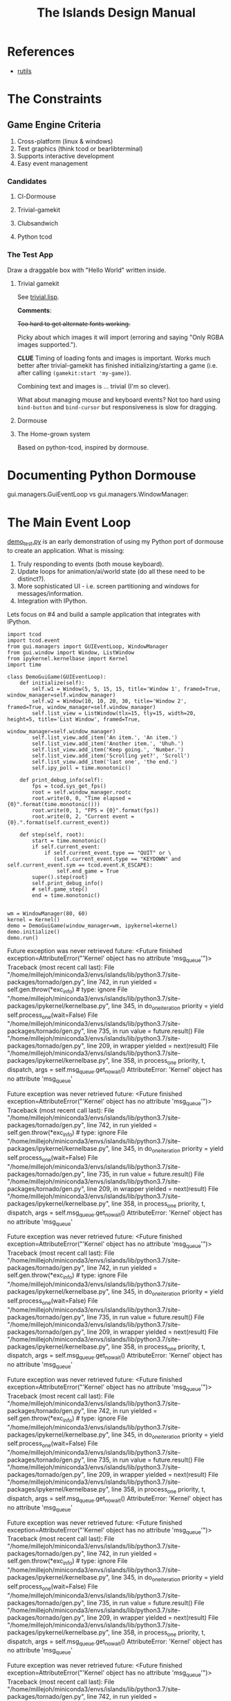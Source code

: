 #+TITLE: The Islands Design Manual
#+STARTUP: indent

* References
- [[https://github.com/vseloved/rutils/blob/master/docs/tutorial.md][rutils]]


* The Constraints
** Game Engine Criteria

1. Cross-platform (linux & windows)
2. Text graphics (think tcod or bearlibterminal)
3. Supports interactive development
4. Easy event management

*** Candidates

**** Cl-Dormouse
**** Trivial-gamekit
**** Clubsandwich
**** Python tcod

*** The Test App

Draw a draggable box with "Hello World" written inside.

**** Trivial gamekit

See [[file:lisp/trivial.lisp::(in-package%20:cl-user)][trivial.lisp]].

*Comments*:

+Too hard to get alternate fonts working.+

Picky about which images it will import (erroring and saying "Only RGBA images
supported.").

*CLUE* Timing of loading fonts and images is important. Works much better after
trivial-gamekit has finished initializing/starting a game (i.e. after calling
~(gamekit:start 'my-game)~).

Combining text and images is ... trivial (I'm so clever).

What about managing mouse and keyboard events? Not too hard using ~bind-button~
and ~bind-cursor~ but responsiveness is slow for dragging.

**** Dormouse
**** The Home-grown system

Based on python-tcod, inspired by dormouse.




* Documenting Python Dormouse

gui.managers.GuiEventLoop vs gui.managers.WindowManager:



* The Main Event Loop
[[file:demo_test.py::__author__%20=%20'millejoh'][demo_test.py]] is an early demonstration of using my Python port of dormouse to
create an application. What is missing:

 1. Truly responding to events (both mouse keyboard).
 2. Update loops for animation/ai/world state (do all these need to be distinct?).
 3. More sophisticated UI - i.e. screen partitioning and windows for messages/information.
 4. Integration with IPython.

Lets focus on #4 and build a sample application that integrates with IPython.

#+NAME: 17150a98-5a72-4bbb-a10f-e74261c71c0e
#+BEGIN_SRC ein-python :session http://localhost:8888/Islands_tcod.ipynb :results drawer
  import tcod
  import tcod.event
  from gui.managers import GUIEventLoop, WindowManager
  from gui.window import Window, ListWindow
  from ipykernel.kernelbase import Kernel
  import time

  class DemoGuiGame(GUIEventLoop):
      def initialize(self):
          self.w1 = Window(5, 5, 15, 15, title='Window 1', framed=True, window_manager=self.window_manager)
          self.w2 = Window(10, 10, 20, 30, title='Window 2', framed=True, window_manager=self.window_manager)
          self.list_view = ListWindow(tlx=15, tly=15, width=20, height=5, title='List Window', framed=True,
                                      window_manager=self.window_manager)
          self.list_view.add_item('An item.', 'An item.')
          self.list_view.add_item('Another item.', 'Uhuh.')
          self.list_view.add_item('Keep going.', 'Number.')
          self.list_view.add_item('Scrolling yet?', 'Scroll')
          self.list_view.add_item('last one', 'the end.')
          self.ipy_poll = time.monotonic()

      def print_debug_info(self):
          fps = tcod.sys_get_fps()
          root = self.window_manager.rootc
          root.write(0, 0, "Time elapsed = {0}".format(time.monotonic()))
          root.write(0, 1, "FPS = {0}".format(fps))
          root.write(0, 2, "Current event = {0}.".format(self.current_event))

      def step(self, root):
          start = time.monotonic()
          if self.current_event:
              if self.current_event.type == "QUIT" or \
                 (self.current_event.type == "KEYDOWN" and self.current_event.sym == tcod.event.K_ESCAPE):
                  self.end_game = True
          super().step(root)
          self.print_debug_info()
          # self.game_step()
          end = time.monotonic()


  wm = WindowManager(80, 60)
  kernel = Kernel()
  demo = DemoGuiGame(window_manager=wm, ipykernel=kernel)
  demo.initialize()
  demo.run()
#+END_SRC

#+RESULTS: 17150a98-5a72-4bbb-a10f-e74261c71c0e
:results:
Future exception was never retrieved
future: <Future finished exception=AttributeError("'Kernel' object has no attribute 'msg_queue'")>
Traceback (most recent call last):
  File "/home/millejoh/miniconda3/envs/islands/lib/python3.7/site-packages/tornado/gen.py", line 742, in run
    yielded = self.gen.throw(*exc_info)  # type: ignore
  File "/home/millejoh/miniconda3/envs/islands/lib/python3.7/site-packages/ipykernel/kernelbase.py", line 345, in do_one_iteration
    priority = yield self.process_one(wait=False)
  File "/home/millejoh/miniconda3/envs/islands/lib/python3.7/site-packages/tornado/gen.py", line 735, in run
    value = future.result()
  File "/home/millejoh/miniconda3/envs/islands/lib/python3.7/site-packages/tornado/gen.py", line 209, in wrapper
    yielded = next(result)
  File "/home/millejoh/miniconda3/envs/islands/lib/python3.7/site-packages/ipykernel/kernelbase.py", line 358, in process_one
    priority, t, dispatch, args = self.msg_queue.get_nowait()
AttributeError: 'Kernel' object has no attribute 'msg_queue'

Future exception was never retrieved
future: <Future finished exception=AttributeError("'Kernel' object has no attribute 'msg_queue'")>
Traceback (most recent call last):
  File "/home/millejoh/miniconda3/envs/islands/lib/python3.7/site-packages/tornado/gen.py", line 742, in run
    yielded = self.gen.throw(*exc_info)  # type: ignore
  File "/home/millejoh/miniconda3/envs/islands/lib/python3.7/site-packages/ipykernel/kernelbase.py", line 345, in do_one_iteration
    priority = yield self.process_one(wait=False)
  File "/home/millejoh/miniconda3/envs/islands/lib/python3.7/site-packages/tornado/gen.py", line 735, in run
    value = future.result()
  File "/home/millejoh/miniconda3/envs/islands/lib/python3.7/site-packages/tornado/gen.py", line 209, in wrapper
    yielded = next(result)
  File "/home/millejoh/miniconda3/envs/islands/lib/python3.7/site-packages/ipykernel/kernelbase.py", line 358, in process_one
    priority, t, dispatch, args = self.msg_queue.get_nowait()
AttributeError: 'Kernel' object has no attribute 'msg_queue'

Future exception was never retrieved
future: <Future finished exception=AttributeError("'Kernel' object has no attribute 'msg_queue'")>
Traceback (most recent call last):
  File "/home/millejoh/miniconda3/envs/islands/lib/python3.7/site-packages/tornado/gen.py", line 742, in run
    yielded = self.gen.throw(*exc_info)  # type: ignore
  File "/home/millejoh/miniconda3/envs/islands/lib/python3.7/site-packages/ipykernel/kernelbase.py", line 345, in do_one_iteration
    priority = yield self.process_one(wait=False)
  File "/home/millejoh/miniconda3/envs/islands/lib/python3.7/site-packages/tornado/gen.py", line 735, in run
    value = future.result()
  File "/home/millejoh/miniconda3/envs/islands/lib/python3.7/site-packages/tornado/gen.py", line 209, in wrapper
    yielded = next(result)
  File "/home/millejoh/miniconda3/envs/islands/lib/python3.7/site-packages/ipykernel/kernelbase.py", line 358, in process_one
    priority, t, dispatch, args = self.msg_queue.get_nowait()
AttributeError: 'Kernel' object has no attribute 'msg_queue'

Future exception was never retrieved
future: <Future finished exception=AttributeError("'Kernel' object has no attribute 'msg_queue'")>
Traceback (most recent call last):
  File "/home/millejoh/miniconda3/envs/islands/lib/python3.7/site-packages/tornado/gen.py", line 742, in run
    yielded = self.gen.throw(*exc_info)  # type: ignore
  File "/home/millejoh/miniconda3/envs/islands/lib/python3.7/site-packages/ipykernel/kernelbase.py", line 345, in do_one_iteration
    priority = yield self.process_one(wait=False)
  File "/home/millejoh/miniconda3/envs/islands/lib/python3.7/site-packages/tornado/gen.py", line 735, in run
    value = future.result()
  File "/home/millejoh/miniconda3/envs/islands/lib/python3.7/site-packages/tornado/gen.py", line 209, in wrapper
    yielded = next(result)
  File "/home/millejoh/miniconda3/envs/islands/lib/python3.7/site-packages/ipykernel/kernelbase.py", line 358, in process_one
    priority, t, dispatch, args = self.msg_queue.get_nowait()
AttributeError: 'Kernel' object has no attribute 'msg_queue'

Future exception was never retrieved
future: <Future finished exception=AttributeError("'Kernel' object has no attribute 'msg_queue'")>
Traceback (most recent call last):
  File "/home/millejoh/miniconda3/envs/islands/lib/python3.7/site-packages/tornado/gen.py", line 742, in run
    yielded = self.gen.throw(*exc_info)  # type: ignore
  File "/home/millejoh/miniconda3/envs/islands/lib/python3.7/site-packages/ipykernel/kernelbase.py", line 345, in do_one_iteration
    priority = yield self.process_one(wait=False)
  File "/home/millejoh/miniconda3/envs/islands/lib/python3.7/site-packages/tornado/gen.py", line 735, in run
    value = future.result()
  File "/home/millejoh/miniconda3/envs/islands/lib/python3.7/site-packages/tornado/gen.py", line 209, in wrapper
    yielded = next(result)
  File "/home/millejoh/miniconda3/envs/islands/lib/python3.7/site-packages/ipykernel/kernelbase.py", line 358, in process_one
    priority, t, dispatch, args = self.msg_queue.get_nowait()
AttributeError: 'Kernel' object has no attribute 'msg_queue'

Future exception was never retrieved
future: <Future finished exception=AttributeError("'Kernel' object has no attribute 'msg_queue'")>
Traceback (most recent call last):
  File "/home/millejoh/miniconda3/envs/islands/lib/python3.7/site-packages/tornado/gen.py", line 742, in run
    yielded = self.gen.throw(*exc_info)  # type: ignore
  File "/home/millejoh/miniconda3/envs/islands/lib/python3.7/site-packages/ipykernel/kernelbase.py", line 345, in do_one_iteration
    priority = yield self.process_one(wait=False)
  File "/home/millejoh/miniconda3/envs/islands/lib/python3.7/site-packages/tornado/gen.py", line 735, in run
    value = future.result()
  File "/home/millejoh/miniconda3/envs/islands/lib/python3.7/site-packages/tornado/gen.py", line 209, in wrapper
    yielded = next(result)
  File "/home/millejoh/miniconda3/envs/islands/lib/python3.7/site-packages/ipykernel/kernelbase.py", line 358, in process_one
    priority, t, dispatch, args = self.msg_queue.get_nowait()
AttributeError: 'Kernel' object has no attribute 'msg_queue'

Future exception was never retrieved
future: <Future finished exception=AttributeError("'Kernel' object has no attribute 'msg_queue'")>
Traceback (most recent call last):
  File "/home/millejoh/miniconda3/envs/islands/lib/python3.7/site-packages/tornado/gen.py", line 742, in run
    yielded = self.gen.throw(*exc_info)  # type: ignore
  File "/home/millejoh/miniconda3/envs/islands/lib/python3.7/site-packages/ipykernel/kernelbase.py", line 345, in do_one_iteration
    priority = yield self.process_one(wait=False)
  File "/home/millejoh/miniconda3/envs/islands/lib/python3.7/site-packages/tornado/gen.py", line 735, in run
    value = future.result()
  File "/home/millejoh/miniconda3/envs/islands/lib/python3.7/site-packages/tornado/gen.py", line 209, in wrapper
    yielded = next(result)
  File "/home/millejoh/miniconda3/envs/islands/lib/python3.7/site-packages/ipykernel/kernelbase.py", line 358, in process_one
    priority, t, dispatch, args = self.msg_queue.get_nowait()
AttributeError: 'Kernel' object has no attribute 'msg_queue'

Future exception was never retrieved
future: <Future finished exception=AttributeError("'Kernel' object has no attribute 'msg_queue'")>
Traceback (most recent call last):
  File "/home/millejoh/miniconda3/envs/islands/lib/python3.7/site-packages/tornado/gen.py", line 742, in run
    yielded = self.gen.throw(*exc_info)  # type: ignore
  File "/home/millejoh/miniconda3/envs/islands/lib/python3.7/site-packages/ipykernel/kernelbase.py", line 345, in do_one_iteration
    priority = yield self.process_one(wait=False)
  File "/home/millejoh/miniconda3/envs/islands/lib/python3.7/site-packages/tornado/gen.py", line 735, in run
    value = future.result()
  File "/home/millejoh/miniconda3/envs/islands/lib/python3.7/site-packages/tornado/gen.py", line 209, in wrapper
    yielded = next(result)
  File "/home/millejoh/miniconda3/envs/islands/lib/python3.7/site-packages/ipykernel/kernelbase.py", line 358, in process_one
    priority, t, dispatch, args = self.msg_queue.get_nowait()
AttributeError: 'Kernel' object has no attribute 'msg_queue'

Future exception was never retrieved
future: <Future finished exception=AttributeError("'Kernel' object has no attribute 'msg_queue'")>
Traceback (most recent call last):
  File "/home/millejoh/miniconda3/envs/islands/lib/python3.7/site-packages/tornado/gen.py", line 742, in run
    yielded = self.gen.throw(*exc_info)  # type: ignore
  File "/home/millejoh/miniconda3/envs/islands/lib/python3.7/site-packages/ipykernel/kernelbase.py", line 345, in do_one_iteration
    priority = yield self.process_one(wait=False)
  File "/home/millejoh/miniconda3/envs/islands/lib/python3.7/site-packages/tornado/gen.py", line 735, in run
    value = future.result()
  File "/home/millejoh/miniconda3/envs/islands/lib/python3.7/site-packages/tornado/gen.py", line 209, in wrapper
    yielded = next(result)
  File "/home/millejoh/miniconda3/envs/islands/lib/python3.7/site-packages/ipykernel/kernelbase.py", line 358, in process_one
    priority, t, dispatch, args = self.msg_queue.get_nowait()
AttributeError: 'Kernel' object has no attribute 'msg_queue'

Future exception was never retrieved
future: <Future finished exception=AttributeError("'Kernel' object has no attribute 'msg_queue'")>
Traceback (most recent call last):
  File "/home/millejoh/miniconda3/envs/islands/lib/python3.7/site-packages/tornado/gen.py", line 742, in run
    yielded = self.gen.throw(*exc_info)  # type: ignore
  File "/home/millejoh/miniconda3/envs/islands/lib/python3.7/site-packages/ipykernel/kernelbase.py", line 345, in do_one_iteration
    priority = yield self.process_one(wait=False)
  File "/home/millejoh/miniconda3/envs/islands/lib/python3.7/site-packages/tornado/gen.py", line 735, in run
    value = future.result()
  File "/home/millejoh/miniconda3/envs/islands/lib/python3.7/site-packages/tornado/gen.py", line 209, in wrapper
    yielded = next(result)
  File "/home/millejoh/miniconda3/envs/islands/lib/python3.7/site-packages/ipykernel/kernelbase.py", line 358, in process_one
    priority, t, dispatch, args = self.msg_queue.get_nowait()
AttributeError: 'Kernel' object has no attribute 'msg_queue'

Future exception was never retrieved
future: <Future finished exception=AttributeError("'Kernel' object has no attribute 'msg_queue'")>
Traceback (most recent call last):
  File "/home/millejoh/miniconda3/envs/islands/lib/python3.7/site-packages/tornado/gen.py", line 742, in run
    yielded = self.gen.throw(*exc_info)  # type: ignore
  File "/home/millejoh/miniconda3/envs/islands/lib/python3.7/site-packages/ipykernel/kernelbase.py", line 345, in do_one_iteration
    priority = yield self.process_one(wait=False)
  File "/home/millejoh/miniconda3/envs/islands/lib/python3.7/site-packages/tornado/gen.py", line 735, in run
    value = future.result()
  File "/home/millejoh/miniconda3/envs/islands/lib/python3.7/site-packages/tornado/gen.py", line 209, in wrapper
    yielded = next(result)
  File "/home/millejoh/miniconda3/envs/islands/lib/python3.7/site-packages/ipykernel/kernelbase.py", line 358, in process_one
    priority, t, dispatch, args = self.msg_queue.get_nowait()
AttributeError: 'Kernel' object has no attribute 'msg_queue'

Future exception was never retrieved
future: <Future finished exception=AttributeError("'Kernel' object has no attribute 'msg_queue'")>
Traceback (most recent call last):
  File "/home/millejoh/miniconda3/envs/islands/lib/python3.7/site-packages/tornado/gen.py", line 742, in run
    yielded = self.gen.throw(*exc_info)  # type: ignore
  File "/home/millejoh/miniconda3/envs/islands/lib/python3.7/site-packages/ipykernel/kernelbase.py", line 345, in do_one_iteration
    priority = yield self.process_one(wait=False)
  File "/home/millejoh/miniconda3/envs/islands/lib/python3.7/site-packages/tornado/gen.py", line 735, in run
    value = future.result()
  File "/home/millejoh/miniconda3/envs/islands/lib/python3.7/site-packages/tornado/gen.py", line 209, in wrapper
    yielded = next(result)
  File "/home/millejoh/miniconda3/envs/islands/lib/python3.7/site-packages/ipykernel/kernelbase.py", line 358, in process_one
    priority, t, dispatch, args = self.msg_queue.get_nowait()
AttributeError: 'Kernel' object has no attribute 'msg_queue'

Future exception was never retrieved
future: <Future finished exception=AttributeError("'Kernel' object has no attribute 'msg_queue'")>
Traceback (most recent call last):
  File "/home/millejoh/miniconda3/envs/islands/lib/python3.7/site-packages/tornado/gen.py", line 742, in run
    yielded = self.gen.throw(*exc_info)  # type: ignore
  File "/home/millejoh/miniconda3/envs/islands/lib/python3.7/site-packages/ipykernel/kernelbase.py", line 345, in do_one_iteration
    priority = yield self.process_one(wait=False)
  File "/home/millejoh/miniconda3/envs/islands/lib/python3.7/site-packages/tornado/gen.py", line 735, in run
    value = future.result()
  File "/home/millejoh/miniconda3/envs/islands/lib/python3.7/site-packages/tornado/gen.py", line 209, in wrapper
    yielded = next(result)
  File "/home/millejoh/miniconda3/envs/islands/lib/python3.7/site-packages/ipykernel/kernelbase.py", line 358, in process_one
    priority, t, dispatch, args = self.msg_queue.get_nowait()
AttributeError: 'Kernel' object has no attribute 'msg_queue'

Future exception was never retrieved
future: <Future finished exception=AttributeError("'Kernel' object has no attribute 'msg_queue'")>
Traceback (most recent call last):
  File "/home/millejoh/miniconda3/envs/islands/lib/python3.7/site-packages/tornado/gen.py", line 742, in run
    yielded = self.gen.throw(*exc_info)  # type: ignore
  File "/home/millejoh/miniconda3/envs/islands/lib/python3.7/site-packages/ipykernel/kernelbase.py", line 345, in do_one_iteration
    priority = yield self.process_one(wait=False)
  File "/home/millejoh/miniconda3/envs/islands/lib/python3.7/site-packages/tornado/gen.py", line 735, in run
    value = future.result()
  File "/home/millejoh/miniconda3/envs/islands/lib/python3.7/site-packages/tornado/gen.py", line 209, in wrapper
    yielded = next(result)
  File "/home/millejoh/miniconda3/envs/islands/lib/python3.7/site-packages/ipykernel/kernelbase.py", line 358, in process_one
    priority, t, dispatch, args = self.msg_queue.get_nowait()
AttributeError: 'Kernel' object has no attribute 'msg_queue'

Future exception was never retrieved
future: <Future finished exception=AttributeError("'Kernel' object has no attribute 'msg_queue'")>
Traceback (most recent call last):
  File "/home/millejoh/miniconda3/envs/islands/lib/python3.7/site-packages/tornado/gen.py", line 742, in run
    yielded = self.gen.throw(*exc_info)  # type: ignore
  File "/home/millejoh/miniconda3/envs/islands/lib/python3.7/site-packages/ipykernel/kernelbase.py", line 345, in do_one_iteration
    priority = yield self.process_one(wait=False)
  File "/home/millejoh/miniconda3/envs/islands/lib/python3.7/site-packages/tornado/gen.py", line 735, in run
    value = future.result()
  File "/home/millejoh/miniconda3/envs/islands/lib/python3.7/site-packages/tornado/gen.py", line 209, in wrapper
    yielded = next(result)
  File "/home/millejoh/miniconda3/envs/islands/lib/python3.7/site-packages/ipykernel/kernelbase.py", line 358, in process_one
    priority, t, dispatch, args = self.msg_queue.get_nowait()
AttributeError: 'Kernel' object has no attribute 'msg_queue'

Future exception was never retrieved
future: <Future finished exception=AttributeError("'Kernel' object has no attribute 'msg_queue'")>
Traceback (most recent call last):
  File "/home/millejoh/miniconda3/envs/islands/lib/python3.7/site-packages/tornado/gen.py", line 742, in run
    yielded = self.gen.throw(*exc_info)  # type: ignore
  File "/home/millejoh/miniconda3/envs/islands/lib/python3.7/site-packages/ipykernel/kernelbase.py", line 345, in do_one_iteration
    priority = yield self.process_one(wait=False)
  File "/home/millejoh/miniconda3/envs/islands/lib/python3.7/site-packages/tornado/gen.py", line 735, in run
    value = future.result()
  File "/home/millejoh/miniconda3/envs/islands/lib/python3.7/site-packages/tornado/gen.py", line 209, in wrapper
    yielded = next(result)
  File "/home/millejoh/miniconda3/envs/islands/lib/python3.7/site-packages/ipykernel/kernelbase.py", line 358, in process_one
    priority, t, dispatch, args = self.msg_queue.get_nowait()
AttributeError: 'Kernel' object has no attribute 'msg_queue'

Future exception was never retrieved
future: <Future finished exception=AttributeError("'Kernel' object has no attribute 'msg_queue'")>
Traceback (most recent call last):
  File "/home/millejoh/miniconda3/envs/islands/lib/python3.7/site-packages/tornado/gen.py", line 742, in run
    yielded = self.gen.throw(*exc_info)  # type: ignore
  File "/home/millejoh/miniconda3/envs/islands/lib/python3.7/site-packages/ipykernel/kernelbase.py", line 345, in do_one_iteration
    priority = yield self.process_one(wait=False)
  File "/home/millejoh/miniconda3/envs/islands/lib/python3.7/site-packages/tornado/gen.py", line 735, in run
    value = future.result()
  File "/home/millejoh/miniconda3/envs/islands/lib/python3.7/site-packages/tornado/gen.py", line 209, in wrapper
    yielded = next(result)
  File "/home/millejoh/miniconda3/envs/islands/lib/python3.7/site-packages/ipykernel/kernelbase.py", line 358, in process_one
    priority, t, dispatch, args = self.msg_queue.get_nowait()
AttributeError: 'Kernel' object has no attribute 'msg_queue'

Future exception was never retrieved
future: <Future finished exception=AttributeError("'Kernel' object has no attribute 'msg_queue'")>
Traceback (most recent call last):
  File "/home/millejoh/miniconda3/envs/islands/lib/python3.7/site-packages/tornado/gen.py", line 742, in run
    yielded = self.gen.throw(*exc_info)  # type: ignore
  File "/home/millejoh/miniconda3/envs/islands/lib/python3.7/site-packages/ipykernel/kernelbase.py", line 345, in do_one_iteration
    priority = yield self.process_one(wait=False)
  File "/home/millejoh/miniconda3/envs/islands/lib/python3.7/site-packages/tornado/gen.py", line 735, in run
    value = future.result()
  File "/home/millejoh/miniconda3/envs/islands/lib/python3.7/site-packages/tornado/gen.py", line 209, in wrapper
    yielded = next(result)
  File "/home/millejoh/miniconda3/envs/islands/lib/python3.7/site-packages/ipykernel/kernelbase.py", line 358, in process_one
    priority, t, dispatch, args = self.msg_queue.get_nowait()
AttributeError: 'Kernel' object has no attribute 'msg_queue'

Future exception was never retrieved
future: <Future finished exception=AttributeError("'Kernel' object has no attribute 'msg_queue'")>
Traceback (most recent call last):
  File "/home/millejoh/miniconda3/envs/islands/lib/python3.7/site-packages/tornado/gen.py", line 742, in run
    yielded = self.gen.throw(*exc_info)  # type: ignore
  File "/home/millejoh/miniconda3/envs/islands/lib/python3.7/site-packages/ipykernel/kernelbase.py", line 345, in do_one_iteration
    priority = yield self.process_one(wait=False)
  File "/home/millejoh/miniconda3/envs/islands/lib/python3.7/site-packages/tornado/gen.py", line 735, in run
    value = future.result()
  File "/home/millejoh/miniconda3/envs/islands/lib/python3.7/site-packages/tornado/gen.py", line 209, in wrapper
    yielded = next(result)
  File "/home/millejoh/miniconda3/envs/islands/lib/python3.7/site-packages/ipykernel/kernelbase.py", line 358, in process_one
    priority, t, dispatch, args = self.msg_queue.get_nowait()
AttributeError: 'Kernel' object has no attribute 'msg_queue'

Future exception was never retrieved
future: <Future finished exception=AttributeError("'Kernel' object has no attribute 'msg_queue'")>
Traceback (most recent call last):
  File "/home/millejoh/miniconda3/envs/islands/lib/python3.7/site-packages/tornado/gen.py", line 742, in run
    yielded = self.gen.throw(*exc_info)  # type: ignore
  File "/home/millejoh/miniconda3/envs/islands/lib/python3.7/site-packages/ipykernel/kernelbase.py", line 345, in do_one_iteration
    priority = yield self.process_one(wait=False)
  File "/home/millejoh/miniconda3/envs/islands/lib/python3.7/site-packages/tornado/gen.py", line 735, in run
    value = future.result()
  File "/home/millejoh/miniconda3/envs/islands/lib/python3.7/site-packages/tornado/gen.py", line 209, in wrapper
    yielded = next(result)
  File "/home/millejoh/miniconda3/envs/islands/lib/python3.7/site-packages/ipykernel/kernelbase.py", line 358, in process_one
    priority, t, dispatch, args = self.msg_queue.get_nowait()
AttributeError: 'Kernel' object has no attribute 'msg_queue'

Future exception was never retrieved
future: <Future finished exception=AttributeError("'Kernel' object has no attribute 'msg_queue'")>
Traceback (most recent call last):
  File "/home/millejoh/miniconda3/envs/islands/lib/python3.7/site-packages/tornado/gen.py", line 742, in run
    yielded = self.gen.throw(*exc_info)  # type: ignore
  File "/home/millejoh/miniconda3/envs/islands/lib/python3.7/site-packages/ipykernel/kernelbase.py", line 345, in do_one_iteration
    priority = yield self.process_one(wait=False)
  File "/home/millejoh/miniconda3/envs/islands/lib/python3.7/site-packages/tornado/gen.py", line 735, in run
    value = future.result()
  File "/home/millejoh/miniconda3/envs/islands/lib/python3.7/site-packages/tornado/gen.py", line 209, in wrapper
    yielded = next(result)
  File "/home/millejoh/miniconda3/envs/islands/lib/python3.7/site-packages/ipykernel/kernelbase.py", line 358, in process_one
    priority, t, dispatch, args = self.msg_queue.get_nowait()
AttributeError: 'Kernel' object has no attribute 'msg_queue'

Future exception was never retrieved
future: <Future finished exception=AttributeError("'Kernel' object has no attribute 'msg_queue'")>
Traceback (most recent call last):
  File "/home/millejoh/miniconda3/envs/islands/lib/python3.7/site-packages/tornado/gen.py", line 742, in run
    yielded = self.gen.throw(*exc_info)  # type: ignore
  File "/home/millejoh/miniconda3/envs/islands/lib/python3.7/site-packages/ipykernel/kernelbase.py", line 345, in do_one_iteration
    priority = yield self.process_one(wait=False)
  File "/home/millejoh/miniconda3/envs/islands/lib/python3.7/site-packages/tornado/gen.py", line 735, in run
    value = future.result()
  File "/home/millejoh/miniconda3/envs/islands/lib/python3.7/site-packages/tornado/gen.py", line 209, in wrapper
    yielded = next(result)
  File "/home/millejoh/miniconda3/envs/islands/lib/python3.7/site-packages/ipykernel/kernelbase.py", line 358, in process_one
    priority, t, dispatch, args = self.msg_queue.get_nowait()
AttributeError: 'Kernel' object has no attribute 'msg_queue'

Future exception was never retrieved
future: <Future finished exception=AttributeError("'Kernel' object has no attribute 'msg_queue'")>
Traceback (most recent call last):
  File "/home/millejoh/miniconda3/envs/islands/lib/python3.7/site-packages/tornado/gen.py", line 742, in run
    yielded = self.gen.throw(*exc_info)  # type: ignore
  File "/home/millejoh/miniconda3/envs/islands/lib/python3.7/site-packages/ipykernel/kernelbase.py", line 345, in do_one_iteration
    priority = yield self.process_one(wait=False)
  File "/home/millejoh/miniconda3/envs/islands/lib/python3.7/site-packages/tornado/gen.py", line 735, in run
    value = future.result()
  File "/home/millejoh/miniconda3/envs/islands/lib/python3.7/site-packages/tornado/gen.py", line 209, in wrapper
    yielded = next(result)
  File "/home/millejoh/miniconda3/envs/islands/lib/python3.7/site-packages/ipykernel/kernelbase.py", line 358, in process_one
    priority, t, dispatch, args = self.msg_queue.get_nowait()
AttributeError: 'Kernel' object has no attribute 'msg_queue'

Future exception was never retrieved
future: <Future finished exception=AttributeError("'Kernel' object has no attribute 'msg_queue'")>
Traceback (most recent call last):
  File "/home/millejoh/miniconda3/envs/islands/lib/python3.7/site-packages/tornado/gen.py", line 742, in run
    yielded = self.gen.throw(*exc_info)  # type: ignore
  File "/home/millejoh/miniconda3/envs/islands/lib/python3.7/site-packages/ipykernel/kernelbase.py", line 345, in do_one_iteration
    priority = yield self.process_one(wait=False)
  File "/home/millejoh/miniconda3/envs/islands/lib/python3.7/site-packages/tornado/gen.py", line 735, in run
    value = future.result()
  File "/home/millejoh/miniconda3/envs/islands/lib/python3.7/site-packages/tornado/gen.py", line 209, in wrapper
    yielded = next(result)
  File "/home/millejoh/miniconda3/envs/islands/lib/python3.7/site-packages/ipykernel/kernelbase.py", line 358, in process_one
    priority, t, dispatch, args = self.msg_queue.get_nowait()
AttributeError: 'Kernel' object has no attribute 'msg_queue'

Future exception was never retrieved
future: <Future finished exception=AttributeError("'Kernel' object has no attribute 'msg_queue'")>
Traceback (most recent call last):
  File "/home/millejoh/miniconda3/envs/islands/lib/python3.7/site-packages/tornado/gen.py", line 742, in run
    yielded = self.gen.throw(*exc_info)  # type: ignore
  File "/home/millejoh/miniconda3/envs/islands/lib/python3.7/site-packages/ipykernel/kernelbase.py", line 345, in do_one_iteration
    priority = yield self.process_one(wait=False)
  File "/home/millejoh/miniconda3/envs/islands/lib/python3.7/site-packages/tornado/gen.py", line 735, in run
    value = future.result()
  File "/home/millejoh/miniconda3/envs/islands/lib/python3.7/site-packages/tornado/gen.py", line 209, in wrapper
    yielded = next(result)
  File "/home/millejoh/miniconda3/envs/islands/lib/python3.7/site-packages/ipykernel/kernelbase.py", line 358, in process_one
    priority, t, dispatch, args = self.msg_queue.get_nowait()
AttributeError: 'Kernel' object has no attribute 'msg_queue'

Future exception was never retrieved
future: <Future finished exception=AttributeError("'Kernel' object has no attribute 'msg_queue'")>
Traceback (most recent call last):
  File "/home/millejoh/miniconda3/envs/islands/lib/python3.7/site-packages/tornado/gen.py", line 742, in run
    yielded = self.gen.throw(*exc_info)  # type: ignore
  File "/home/millejoh/miniconda3/envs/islands/lib/python3.7/site-packages/ipykernel/kernelbase.py", line 345, in do_one_iteration
    priority = yield self.process_one(wait=False)
  File "/home/millejoh/miniconda3/envs/islands/lib/python3.7/site-packages/tornado/gen.py", line 735, in run
    value = future.result()
  File "/home/millejoh/miniconda3/envs/islands/lib/python3.7/site-packages/tornado/gen.py", line 209, in wrapper
    yielded = next(result)
  File "/home/millejoh/miniconda3/envs/islands/lib/python3.7/site-packages/ipykernel/kernelbase.py", line 358, in process_one
    priority, t, dispatch, args = self.msg_queue.get_nowait()
AttributeError: 'Kernel' object has no attribute 'msg_queue'

Future exception was never retrieved
future: <Future finished exception=AttributeError("'Kernel' object has no attribute 'msg_queue'")>
Traceback (most recent call last):
  File "/home/millejoh/miniconda3/envs/islands/lib/python3.7/site-packages/tornado/gen.py", line 742, in run
    yielded = self.gen.throw(*exc_info)  # type: ignore
  File "/home/millejoh/miniconda3/envs/islands/lib/python3.7/site-packages/ipykernel/kernelbase.py", line 345, in do_one_iteration
    priority = yield self.process_one(wait=False)
  File "/home/millejoh/miniconda3/envs/islands/lib/python3.7/site-packages/tornado/gen.py", line 735, in run
    value = future.result()
  File "/home/millejoh/miniconda3/envs/islands/lib/python3.7/site-packages/tornado/gen.py", line 209, in wrapper
    yielded = next(result)
  File "/home/millejoh/miniconda3/envs/islands/lib/python3.7/site-packages/ipykernel/kernelbase.py", line 358, in process_one
    priority, t, dispatch, args = self.msg_queue.get_nowait()
AttributeError: 'Kernel' object has no attribute 'msg_queue'

Future exception was never retrieved
future: <Future finished exception=AttributeError("'Kernel' object has no attribute 'msg_queue'")>
Traceback (most recent call last):
  File "/home/millejoh/miniconda3/envs/islands/lib/python3.7/site-packages/tornado/gen.py", line 742, in run
    yielded = self.gen.throw(*exc_info)  # type: ignore
  File "/home/millejoh/miniconda3/envs/islands/lib/python3.7/site-packages/ipykernel/kernelbase.py", line 345, in do_one_iteration
    priority = yield self.process_one(wait=False)
  File "/home/millejoh/miniconda3/envs/islands/lib/python3.7/site-packages/tornado/gen.py", line 735, in run
    value = future.result()
  File "/home/millejoh/miniconda3/envs/islands/lib/python3.7/site-packages/tornado/gen.py", line 209, in wrapper
    yielded = next(result)
  File "/home/millejoh/miniconda3/envs/islands/lib/python3.7/site-packages/ipykernel/kernelbase.py", line 358, in process_one
    priority, t, dispatch, args = self.msg_queue.get_nowait()
AttributeError: 'Kernel' object has no attribute 'msg_queue'

Future exception was never retrieved
future: <Future finished exception=AttributeError("'Kernel' object has no attribute 'msg_queue'")>
Traceback (most recent call last):
  File "/home/millejoh/miniconda3/envs/islands/lib/python3.7/site-packages/tornado/gen.py", line 742, in run
    yielded = self.gen.throw(*exc_info)  # type: ignore
  File "/home/millejoh/miniconda3/envs/islands/lib/python3.7/site-packages/ipykernel/kernelbase.py", line 345, in do_one_iteration
    priority = yield self.process_one(wait=False)
  File "/home/millejoh/miniconda3/envs/islands/lib/python3.7/site-packages/tornado/gen.py", line 735, in run
    value = future.result()
  File "/home/millejoh/miniconda3/envs/islands/lib/python3.7/site-packages/tornado/gen.py", line 209, in wrapper
    yielded = next(result)
  File "/home/millejoh/miniconda3/envs/islands/lib/python3.7/site-packages/ipykernel/kernelbase.py", line 358, in process_one
    priority, t, dispatch, args = self.msg_queue.get_nowait()
AttributeError: 'Kernel' object has no attribute 'msg_queue'

Future exception was never retrieved
future: <Future finished exception=AttributeError("'Kernel' object has no attribute 'msg_queue'")>
Traceback (most recent call last):
  File "/home/millejoh/miniconda3/envs/islands/lib/python3.7/site-packages/tornado/gen.py", line 742, in run
    yielded = self.gen.throw(*exc_info)  # type: ignore
  File "/home/millejoh/miniconda3/envs/islands/lib/python3.7/site-packages/ipykernel/kernelbase.py", line 345, in do_one_iteration
    priority = yield self.process_one(wait=False)
  File "/home/millejoh/miniconda3/envs/islands/lib/python3.7/site-packages/tornado/gen.py", line 735, in run
    value = future.result()
  File "/home/millejoh/miniconda3/envs/islands/lib/python3.7/site-packages/tornado/gen.py", line 209, in wrapper
    yielded = next(result)
  File "/home/millejoh/miniconda3/envs/islands/lib/python3.7/site-packages/ipykernel/kernelbase.py", line 358, in process_one
    priority, t, dispatch, args = self.msg_queue.get_nowait()
AttributeError: 'Kernel' object has no attribute 'msg_queue'

Future exception was never retrieved
future: <Future finished exception=AttributeError("'Kernel' object has no attribute 'msg_queue'")>
Traceback (most recent call last):
  File "/home/millejoh/miniconda3/envs/islands/lib/python3.7/site-packages/tornado/gen.py", line 742, in run
    yielded = self.gen.throw(*exc_info)  # type: ignore
  File "/home/millejoh/miniconda3/envs/islands/lib/python3.7/site-packages/ipykernel/kernelbase.py", line 345, in do_one_iteration
    priority = yield self.process_one(wait=False)
  File "/home/millejoh/miniconda3/envs/islands/lib/python3.7/site-packages/tornado/gen.py", line 735, in run
    value = future.result()
  File "/home/millejoh/miniconda3/envs/islands/lib/python3.7/site-packages/tornado/gen.py", line 209, in wrapper
    yielded = next(result)
  File "/home/millejoh/miniconda3/envs/islands/lib/python3.7/site-packages/ipykernel/kernelbase.py", line 358, in process_one
    priority, t, dispatch, args = self.msg_queue.get_nowait()
AttributeError: 'Kernel' object has no attribute 'msg_queue'

Future exception was never retrieved
future: <Future finished exception=AttributeError("'Kernel' object has no attribute 'msg_queue'")>
Traceback (most recent call last):
  File "/home/millejoh/miniconda3/envs/islands/lib/python3.7/site-packages/tornado/gen.py", line 742, in run
    yielded = self.gen.throw(*exc_info)  # type: ignore
  File "/home/millejoh/miniconda3/envs/islands/lib/python3.7/site-packages/ipykernel/kernelbase.py", line 345, in do_one_iteration
    priority = yield self.process_one(wait=False)
  File "/home/millejoh/miniconda3/envs/islands/lib/python3.7/site-packages/tornado/gen.py", line 735, in run
    value = future.result()
  File "/home/millejoh/miniconda3/envs/islands/lib/python3.7/site-packages/tornado/gen.py", line 209, in wrapper
    yielded = next(result)
  File "/home/millejoh/miniconda3/envs/islands/lib/python3.7/site-packages/ipykernel/kernelbase.py", line 358, in process_one
    priority, t, dispatch, args = self.msg_queue.get_nowait()
AttributeError: 'Kernel' object has no attribute 'msg_queue'

Future exception was never retrieved
future: <Future finished exception=AttributeError("'Kernel' object has no attribute 'msg_queue'")>
Traceback (most recent call last):
  File "/home/millejoh/miniconda3/envs/islands/lib/python3.7/site-packages/tornado/gen.py", line 742, in run
    yielded = self.gen.throw(*exc_info)  # type: ignore
  File "/home/millejoh/miniconda3/envs/islands/lib/python3.7/site-packages/ipykernel/kernelbase.py", line 345, in do_one_iteration
    priority = yield self.process_one(wait=False)
  File "/home/millejoh/miniconda3/envs/islands/lib/python3.7/site-packages/tornado/gen.py", line 735, in run
    value = future.result()
  File "/home/millejoh/miniconda3/envs/islands/lib/python3.7/site-packages/tornado/gen.py", line 209, in wrapper
    yielded = next(result)
  File "/home/millejoh/miniconda3/envs/islands/lib/python3.7/site-packages/ipykernel/kernelbase.py", line 358, in process_one
    priority, t, dispatch, args = self.msg_queue.get_nowait()
AttributeError: 'Kernel' object has no attribute 'msg_queue'

Future exception was never retrieved
future: <Future finished exception=AttributeError("'Kernel' object has no attribute 'msg_queue'")>
Traceback (most recent call last):
  File "/home/millejoh/miniconda3/envs/islands/lib/python3.7/site-packages/tornado/gen.py", line 742, in run
    yielded = self.gen.throw(*exc_info)  # type: ignore
  File "/home/millejoh/miniconda3/envs/islands/lib/python3.7/site-packages/ipykernel/kernelbase.py", line 345, in do_one_iteration
    priority = yield self.process_one(wait=False)
  File "/home/millejoh/miniconda3/envs/islands/lib/python3.7/site-packages/tornado/gen.py", line 735, in run
    value = future.result()
  File "/home/millejoh/miniconda3/envs/islands/lib/python3.7/site-packages/tornado/gen.py", line 209, in wrapper
    yielded = next(result)
  File "/home/millejoh/miniconda3/envs/islands/lib/python3.7/site-packages/ipykernel/kernelbase.py", line 358, in process_one
    priority, t, dispatch, args = self.msg_queue.get_nowait()
AttributeError: 'Kernel' object has no attribute 'msg_queue'

Future exception was never retrieved
future: <Future finished exception=AttributeError("'Kernel' object has no attribute 'msg_queue'")>
Traceback (most recent call last):
  File "/home/millejoh/miniconda3/envs/islands/lib/python3.7/site-packages/tornado/gen.py", line 742, in run
    yielded = self.gen.throw(*exc_info)  # type: ignore
  File "/home/millejoh/miniconda3/envs/islands/lib/python3.7/site-packages/ipykernel/kernelbase.py", line 345, in do_one_iteration
    priority = yield self.process_one(wait=False)
  File "/home/millejoh/miniconda3/envs/islands/lib/python3.7/site-packages/tornado/gen.py", line 735, in run
    value = future.result()
  File "/home/millejoh/miniconda3/envs/islands/lib/python3.7/site-packages/tornado/gen.py", line 209, in wrapper
    yielded = next(result)
  File "/home/millejoh/miniconda3/envs/islands/lib/python3.7/site-packages/ipykernel/kernelbase.py", line 358, in process_one
    priority, t, dispatch, args = self.msg_queue.get_nowait()
AttributeError: 'Kernel' object has no attribute 'msg_queue'

Future exception was never retrieved
future: <Future finished exception=AttributeError("'Kernel' object has no attribute 'msg_queue'")>
Traceback (most recent call last):
  File "/home/millejoh/miniconda3/envs/islands/lib/python3.7/site-packages/tornado/gen.py", line 742, in run
    yielded = self.gen.throw(*exc_info)  # type: ignore
  File "/home/millejoh/miniconda3/envs/islands/lib/python3.7/site-packages/ipykernel/kernelbase.py", line 345, in do_one_iteration
    priority = yield self.process_one(wait=False)
  File "/home/millejoh/miniconda3/envs/islands/lib/python3.7/site-packages/tornado/gen.py", line 735, in run
    value = future.result()
  File "/home/millejoh/miniconda3/envs/islands/lib/python3.7/site-packages/tornado/gen.py", line 209, in wrapper
    yielded = next(result)
  File "/home/millejoh/miniconda3/envs/islands/lib/python3.7/site-packages/ipykernel/kernelbase.py", line 358, in process_one
    priority, t, dispatch, args = self.msg_queue.get_nowait()
AttributeError: 'Kernel' object has no attribute 'msg_queue'

Future exception was never retrieved
future: <Future finished exception=AttributeError("'Kernel' object has no attribute 'msg_queue'")>
Traceback (most recent call last):
  File "/home/millejoh/miniconda3/envs/islands/lib/python3.7/site-packages/tornado/gen.py", line 742, in run
    yielded = self.gen.throw(*exc_info)  # type: ignore
  File "/home/millejoh/miniconda3/envs/islands/lib/python3.7/site-packages/ipykernel/kernelbase.py", line 345, in do_one_iteration
    priority = yield self.process_one(wait=False)
  File "/home/millejoh/miniconda3/envs/islands/lib/python3.7/site-packages/tornado/gen.py", line 735, in run
    value = future.result()
  File "/home/millejoh/miniconda3/envs/islands/lib/python3.7/site-packages/tornado/gen.py", line 209, in wrapper
    yielded = next(result)
  File "/home/millejoh/miniconda3/envs/islands/lib/python3.7/site-packages/ipykernel/kernelbase.py", line 358, in process_one
    priority, t, dispatch, args = self.msg_queue.get_nowait()
AttributeError: 'Kernel' object has no attribute 'msg_queue'

Future exception was never retrieved
future: <Future finished exception=AttributeError("'Kernel' object has no attribute 'msg_queue'")>
Traceback (most recent call last):
  File "/home/millejoh/miniconda3/envs/islands/lib/python3.7/site-packages/tornado/gen.py", line 742, in run
    yielded = self.gen.throw(*exc_info)  # type: ignore
  File "/home/millejoh/miniconda3/envs/islands/lib/python3.7/site-packages/ipykernel/kernelbase.py", line 345, in do_one_iteration
    priority = yield self.process_one(wait=False)
  File "/home/millejoh/miniconda3/envs/islands/lib/python3.7/site-packages/tornado/gen.py", line 735, in run
    value = future.result()
  File "/home/millejoh/miniconda3/envs/islands/lib/python3.7/site-packages/tornado/gen.py", line 209, in wrapper
    yielded = next(result)
  File "/home/millejoh/miniconda3/envs/islands/lib/python3.7/site-packages/ipykernel/kernelbase.py", line 358, in process_one
    priority, t, dispatch, args = self.msg_queue.get_nowait()
AttributeError: 'Kernel' object has no attribute 'msg_queue'

Future exception was never retrieved
future: <Future finished exception=AttributeError("'Kernel' object has no attribute 'msg_queue'")>
Traceback (most recent call last):
  File "/home/millejoh/miniconda3/envs/islands/lib/python3.7/site-packages/tornado/gen.py", line 742, in run
    yielded = self.gen.throw(*exc_info)  # type: ignore
  File "/home/millejoh/miniconda3/envs/islands/lib/python3.7/site-packages/ipykernel/kernelbase.py", line 345, in do_one_iteration
    priority = yield self.process_one(wait=False)
  File "/home/millejoh/miniconda3/envs/islands/lib/python3.7/site-packages/tornado/gen.py", line 735, in run
    value = future.result()
  File "/home/millejoh/miniconda3/envs/islands/lib/python3.7/site-packages/tornado/gen.py", line 209, in wrapper
    yielded = next(result)
  File "/home/millejoh/miniconda3/envs/islands/lib/python3.7/site-packages/ipykernel/kernelbase.py", line 358, in process_one
    priority, t, dispatch, args = self.msg_queue.get_nowait()
AttributeError: 'Kernel' object has no attribute 'msg_queue'

Future exception was never retrieved
future: <Future finished exception=AttributeError("'Kernel' object has no attribute 'msg_queue'")>
Traceback (most recent call last):
  File "/home/millejoh/miniconda3/envs/islands/lib/python3.7/site-packages/tornado/gen.py", line 742, in run
    yielded = self.gen.throw(*exc_info)  # type: ignore
  File "/home/millejoh/miniconda3/envs/islands/lib/python3.7/site-packages/ipykernel/kernelbase.py", line 345, in do_one_iteration
    priority = yield self.process_one(wait=False)
  File "/home/millejoh/miniconda3/envs/islands/lib/python3.7/site-packages/tornado/gen.py", line 735, in run
    value = future.result()
  File "/home/millejoh/miniconda3/envs/islands/lib/python3.7/site-packages/tornado/gen.py", line 209, in wrapper
    yielded = next(result)
  File "/home/millejoh/miniconda3/envs/islands/lib/python3.7/site-packages/ipykernel/kernelbase.py", line 358, in process_one
    priority, t, dispatch, args = self.msg_queue.get_nowait()
AttributeError: 'Kernel' object has no attribute 'msg_queue'

Future exception was never retrieved
future: <Future finished exception=AttributeError("'Kernel' object has no attribute 'msg_queue'")>
Traceback (most recent call last):
  File "/home/millejoh/miniconda3/envs/islands/lib/python3.7/site-packages/tornado/gen.py", line 742, in run
    yielded = self.gen.throw(*exc_info)  # type: ignore
  File "/home/millejoh/miniconda3/envs/islands/lib/python3.7/site-packages/ipykernel/kernelbase.py", line 345, in do_one_iteration
    priority = yield self.process_one(wait=False)
  File "/home/millejoh/miniconda3/envs/islands/lib/python3.7/site-packages/tornado/gen.py", line 735, in run
    value = future.result()
  File "/home/millejoh/miniconda3/envs/islands/lib/python3.7/site-packages/tornado/gen.py", line 209, in wrapper
    yielded = next(result)
  File "/home/millejoh/miniconda3/envs/islands/lib/python3.7/site-packages/ipykernel/kernelbase.py", line 358, in process_one
    priority, t, dispatch, args = self.msg_queue.get_nowait()
AttributeError: 'Kernel' object has no attribute 'msg_queue'

Future exception was never retrieved
future: <Future finished exception=AttributeError("'Kernel' object has no attribute 'msg_queue'")>
Traceback (most recent call last):
  File "/home/millejoh/miniconda3/envs/islands/lib/python3.7/site-packages/tornado/gen.py", line 742, in run
    yielded = self.gen.throw(*exc_info)  # type: ignore
  File "/home/millejoh/miniconda3/envs/islands/lib/python3.7/site-packages/ipykernel/kernelbase.py", line 345, in do_one_iteration
    priority = yield self.process_one(wait=False)
  File "/home/millejoh/miniconda3/envs/islands/lib/python3.7/site-packages/tornado/gen.py", line 735, in run
    value = future.result()
  File "/home/millejoh/miniconda3/envs/islands/lib/python3.7/site-packages/tornado/gen.py", line 209, in wrapper
    yielded = next(result)
  File "/home/millejoh/miniconda3/envs/islands/lib/python3.7/site-packages/ipykernel/kernelbase.py", line 358, in process_one
    priority, t, dispatch, args = self.msg_queue.get_nowait()
AttributeError: 'Kernel' object has no attribute 'msg_queue'

Future exception was never retrieved
future: <Future finished exception=AttributeError("'Kernel' object has no attribute 'msg_queue'")>
Traceback (most recent call last):
  File "/home/millejoh/miniconda3/envs/islands/lib/python3.7/site-packages/tornado/gen.py", line 742, in run
    yielded = self.gen.throw(*exc_info)  # type: ignore
  File "/home/millejoh/miniconda3/envs/islands/lib/python3.7/site-packages/ipykernel/kernelbase.py", line 345, in do_one_iteration
    priority = yield self.process_one(wait=False)
  File "/home/millejoh/miniconda3/envs/islands/lib/python3.7/site-packages/tornado/gen.py", line 735, in run
    value = future.result()
  File "/home/millejoh/miniconda3/envs/islands/lib/python3.7/site-packages/tornado/gen.py", line 209, in wrapper
    yielded = next(result)
  File "/home/millejoh/miniconda3/envs/islands/lib/python3.7/site-packages/ipykernel/kernelbase.py", line 358, in process_one
    priority, t, dispatch, args = self.msg_queue.get_nowait()
AttributeError: 'Kernel' object has no attribute 'msg_queue'

Future exception was never retrieved
future: <Future finished exception=AttributeError("'Kernel' object has no attribute 'msg_queue'")>
Traceback (most recent call last):
  File "/home/millejoh/miniconda3/envs/islands/lib/python3.7/site-packages/tornado/gen.py", line 742, in run
    yielded = self.gen.throw(*exc_info)  # type: ignore
  File "/home/millejoh/miniconda3/envs/islands/lib/python3.7/site-packages/ipykernel/kernelbase.py", line 345, in do_one_iteration
    priority = yield self.process_one(wait=False)
  File "/home/millejoh/miniconda3/envs/islands/lib/python3.7/site-packages/tornado/gen.py", line 735, in run
    value = future.result()
  File "/home/millejoh/miniconda3/envs/islands/lib/python3.7/site-packages/tornado/gen.py", line 209, in wrapper
    yielded = next(result)
  File "/home/millejoh/miniconda3/envs/islands/lib/python3.7/site-packages/ipykernel/kernelbase.py", line 358, in process_one
    priority, t, dispatch, args = self.msg_queue.get_nowait()
AttributeError: 'Kernel' object has no attribute 'msg_queue'

Future exception was never retrieved
future: <Future finished exception=AttributeError("'Kernel' object has no attribute 'msg_queue'")>
Traceback (most recent call last):
  File "/home/millejoh/miniconda3/envs/islands/lib/python3.7/site-packages/tornado/gen.py", line 742, in run
    yielded = self.gen.throw(*exc_info)  # type: ignore
  File "/home/millejoh/miniconda3/envs/islands/lib/python3.7/site-packages/ipykernel/kernelbase.py", line 345, in do_one_iteration
    priority = yield self.process_one(wait=False)
  File "/home/millejoh/miniconda3/envs/islands/lib/python3.7/site-packages/tornado/gen.py", line 735, in run
    value = future.result()
  File "/home/millejoh/miniconda3/envs/islands/lib/python3.7/site-packages/tornado/gen.py", line 209, in wrapper
    yielded = next(result)
  File "/home/millejoh/miniconda3/envs/islands/lib/python3.7/site-packages/ipykernel/kernelbase.py", line 358, in process_one
    priority, t, dispatch, args = self.msg_queue.get_nowait()
AttributeError: 'Kernel' object has no attribute 'msg_queue'

Future exception was never retrieved
future: <Future finished exception=AttributeError("'Kernel' object has no attribute 'msg_queue'")>
Traceback (most recent call last):
  File "/home/millejoh/miniconda3/envs/islands/lib/python3.7/site-packages/tornado/gen.py", line 742, in run
    yielded = self.gen.throw(*exc_info)  # type: ignore
  File "/home/millejoh/miniconda3/envs/islands/lib/python3.7/site-packages/ipykernel/kernelbase.py", line 345, in do_one_iteration
    priority = yield self.process_one(wait=False)
  File "/home/millejoh/miniconda3/envs/islands/lib/python3.7/site-packages/tornado/gen.py", line 735, in run
    value = future.result()
  File "/home/millejoh/miniconda3/envs/islands/lib/python3.7/site-packages/tornado/gen.py", line 209, in wrapper
    yielded = next(result)
  File "/home/millejoh/miniconda3/envs/islands/lib/python3.7/site-packages/ipykernel/kernelbase.py", line 358, in process_one
    priority, t, dispatch, args = self.msg_queue.get_nowait()
AttributeError: 'Kernel' object has no attribute 'msg_queue'

Future exception was never retrieved
future: <Future finished exception=AttributeError("'Kernel' object has no attribute 'msg_queue'")>
Traceback (most recent call last):
  File "/home/millejoh/miniconda3/envs/islands/lib/python3.7/site-packages/tornado/gen.py", line 742, in run
    yielded = self.gen.throw(*exc_info)  # type: ignore
  File "/home/millejoh/miniconda3/envs/islands/lib/python3.7/site-packages/ipykernel/kernelbase.py", line 345, in do_one_iteration
    priority = yield self.process_one(wait=False)
  File "/home/millejoh/miniconda3/envs/islands/lib/python3.7/site-packages/tornado/gen.py", line 735, in run
    value = future.result()
  File "/home/millejoh/miniconda3/envs/islands/lib/python3.7/site-packages/tornado/gen.py", line 209, in wrapper
    yielded = next(result)
  File "/home/millejoh/miniconda3/envs/islands/lib/python3.7/site-packages/ipykernel/kernelbase.py", line 358, in process_one
    priority, t, dispatch, args = self.msg_queue.get_nowait()
AttributeError: 'Kernel' object has no attribute 'msg_queue'

Future exception was never retrieved
future: <Future finished exception=AttributeError("'Kernel' object has no attribute 'msg_queue'")>
Traceback (most recent call last):
  File "/home/millejoh/miniconda3/envs/islands/lib/python3.7/site-packages/tornado/gen.py", line 742, in run
    yielded = self.gen.throw(*exc_info)  # type: ignore
  File "/home/millejoh/miniconda3/envs/islands/lib/python3.7/site-packages/ipykernel/kernelbase.py", line 345, in do_one_iteration
    priority = yield self.process_one(wait=False)
  File "/home/millejoh/miniconda3/envs/islands/lib/python3.7/site-packages/tornado/gen.py", line 735, in run
    value = future.result()
  File "/home/millejoh/miniconda3/envs/islands/lib/python3.7/site-packages/tornado/gen.py", line 209, in wrapper
    yielded = next(result)
  File "/home/millejoh/miniconda3/envs/islands/lib/python3.7/site-packages/ipykernel/kernelbase.py", line 358, in process_one
    priority, t, dispatch, args = self.msg_queue.get_nowait()
AttributeError: 'Kernel' object has no attribute 'msg_queue'

Future exception was never retrieved
future: <Future finished exception=AttributeError("'Kernel' object has no attribute 'msg_queue'")>
Traceback (most recent call last):
  File "/home/millejoh/miniconda3/envs/islands/lib/python3.7/site-packages/tornado/gen.py", line 742, in run
    yielded = self.gen.throw(*exc_info)  # type: ignore
  File "/home/millejoh/miniconda3/envs/islands/lib/python3.7/site-packages/ipykernel/kernelbase.py", line 345, in do_one_iteration
    priority = yield self.process_one(wait=False)
  File "/home/millejoh/miniconda3/envs/islands/lib/python3.7/site-packages/tornado/gen.py", line 735, in run
    value = future.result()
  File "/home/millejoh/miniconda3/envs/islands/lib/python3.7/site-packages/tornado/gen.py", line 209, in wrapper
    yielded = next(result)
  File "/home/millejoh/miniconda3/envs/islands/lib/python3.7/site-packages/ipykernel/kernelbase.py", line 358, in process_one
    priority, t, dispatch, args = self.msg_queue.get_nowait()
AttributeError: 'Kernel' object has no attribute 'msg_queue'

Future exception was never retrieved
future: <Future finished exception=AttributeError("'Kernel' object has no attribute 'msg_queue'")>
Traceback (most recent call last):
  File "/home/millejoh/miniconda3/envs/islands/lib/python3.7/site-packages/tornado/gen.py", line 742, in run
    yielded = self.gen.throw(*exc_info)  # type: ignore
  File "/home/millejoh/miniconda3/envs/islands/lib/python3.7/site-packages/ipykernel/kernelbase.py", line 345, in do_one_iteration
    priority = yield self.process_one(wait=False)
  File "/home/millejoh/miniconda3/envs/islands/lib/python3.7/site-packages/tornado/gen.py", line 735, in run
    value = future.result()
  File "/home/millejoh/miniconda3/envs/islands/lib/python3.7/site-packages/tornado/gen.py", line 209, in wrapper
    yielded = next(result)
  File "/home/millejoh/miniconda3/envs/islands/lib/python3.7/site-packages/ipykernel/kernelbase.py", line 358, in process_one
    priority, t, dispatch, args = self.msg_queue.get_nowait()
AttributeError: 'Kernel' object has no attribute 'msg_queue'

Future exception was never retrieved
future: <Future finished exception=AttributeError("'Kernel' object has no attribute 'msg_queue'")>
Traceback (most recent call last):
  File "/home/millejoh/miniconda3/envs/islands/lib/python3.7/site-packages/tornado/gen.py", line 742, in run
    yielded = self.gen.throw(*exc_info)  # type: ignore
  File "/home/millejoh/miniconda3/envs/islands/lib/python3.7/site-packages/ipykernel/kernelbase.py", line 345, in do_one_iteration
    priority = yield self.process_one(wait=False)
  File "/home/millejoh/miniconda3/envs/islands/lib/python3.7/site-packages/tornado/gen.py", line 735, in run
    value = future.result()
  File "/home/millejoh/miniconda3/envs/islands/lib/python3.7/site-packages/tornado/gen.py", line 209, in wrapper
    yielded = next(result)
  File "/home/millejoh/miniconda3/envs/islands/lib/python3.7/site-packages/ipykernel/kernelbase.py", line 358, in process_one
    priority, t, dispatch, args = self.msg_queue.get_nowait()
AttributeError: 'Kernel' object has no attribute 'msg_queue'

Future exception was never retrieved
future: <Future finished exception=AttributeError("'Kernel' object has no attribute 'msg_queue'")>
Traceback (most recent call last):
  File "/home/millejoh/miniconda3/envs/islands/lib/python3.7/site-packages/tornado/gen.py", line 742, in run
    yielded = self.gen.throw(*exc_info)  # type: ignore
  File "/home/millejoh/miniconda3/envs/islands/lib/python3.7/site-packages/ipykernel/kernelbase.py", line 345, in do_one_iteration
    priority = yield self.process_one(wait=False)
  File "/home/millejoh/miniconda3/envs/islands/lib/python3.7/site-packages/tornado/gen.py", line 735, in run
    value = future.result()
  File "/home/millejoh/miniconda3/envs/islands/lib/python3.7/site-packages/tornado/gen.py", line 209, in wrapper
    yielded = next(result)
  File "/home/millejoh/miniconda3/envs/islands/lib/python3.7/site-packages/ipykernel/kernelbase.py", line 358, in process_one
    priority, t, dispatch, args = self.msg_queue.get_nowait()
AttributeError: 'Kernel' object has no attribute 'msg_queue'

Future exception was never retrieved
future: <Future finished exception=AttributeError("'Kernel' object has no attribute 'msg_queue'")>
Traceback (most recent call last):
  File "/home/millejoh/miniconda3/envs/islands/lib/python3.7/site-packages/tornado/gen.py", line 742, in run
    yielded = self.gen.throw(*exc_info)  # type: ignore
  File "/home/millejoh/miniconda3/envs/islands/lib/python3.7/site-packages/ipykernel/kernelbase.py", line 345, in do_one_iteration
    priority = yield self.process_one(wait=False)
  File "/home/millejoh/miniconda3/envs/islands/lib/python3.7/site-packages/tornado/gen.py", line 735, in run
    value = future.result()
  File "/home/millejoh/miniconda3/envs/islands/lib/python3.7/site-packages/tornado/gen.py", line 209, in wrapper
    yielded = next(result)
  File "/home/millejoh/miniconda3/envs/islands/lib/python3.7/site-packages/ipykernel/kernelbase.py", line 358, in process_one
    priority, t, dispatch, args = self.msg_queue.get_nowait()
AttributeError: 'Kernel' object has no attribute 'msg_queue'

Future exception was never retrieved
future: <Future finished exception=AttributeError("'Kernel' object has no attribute 'msg_queue'")>
Traceback (most recent call last):
  File "/home/millejoh/miniconda3/envs/islands/lib/python3.7/site-packages/tornado/gen.py", line 742, in run
    yielded = self.gen.throw(*exc_info)  # type: ignore
  File "/home/millejoh/miniconda3/envs/islands/lib/python3.7/site-packages/ipykernel/kernelbase.py", line 345, in do_one_iteration
    priority = yield self.process_one(wait=False)
  File "/home/millejoh/miniconda3/envs/islands/lib/python3.7/site-packages/tornado/gen.py", line 735, in run
    value = future.result()
  File "/home/millejoh/miniconda3/envs/islands/lib/python3.7/site-packages/tornado/gen.py", line 209, in wrapper
    yielded = next(result)
  File "/home/millejoh/miniconda3/envs/islands/lib/python3.7/site-packages/ipykernel/kernelbase.py", line 358, in process_one
    priority, t, dispatch, args = self.msg_queue.get_nowait()
AttributeError: 'Kernel' object has no attribute 'msg_queue'

Future exception was never retrieved
future: <Future finished exception=AttributeError("'Kernel' object has no attribute 'msg_queue'")>
Traceback (most recent call last):
  File "/home/millejoh/miniconda3/envs/islands/lib/python3.7/site-packages/tornado/gen.py", line 742, in run
    yielded = self.gen.throw(*exc_info)  # type: ignore
  File "/home/millejoh/miniconda3/envs/islands/lib/python3.7/site-packages/ipykernel/kernelbase.py", line 345, in do_one_iteration
    priority = yield self.process_one(wait=False)
  File "/home/millejoh/miniconda3/envs/islands/lib/python3.7/site-packages/tornado/gen.py", line 735, in run
    value = future.result()
  File "/home/millejoh/miniconda3/envs/islands/lib/python3.7/site-packages/tornado/gen.py", line 209, in wrapper
    yielded = next(result)
  File "/home/millejoh/miniconda3/envs/islands/lib/python3.7/site-packages/ipykernel/kernelbase.py", line 358, in process_one
    priority, t, dispatch, args = self.msg_queue.get_nowait()
AttributeError: 'Kernel' object has no attribute 'msg_queue'

Future exception was never retrieved
future: <Future finished exception=AttributeError("'Kernel' object has no attribute 'msg_queue'")>
Traceback (most recent call last):
  File "/home/millejoh/miniconda3/envs/islands/lib/python3.7/site-packages/tornado/gen.py", line 742, in run
    yielded = self.gen.throw(*exc_info)  # type: ignore
  File "/home/millejoh/miniconda3/envs/islands/lib/python3.7/site-packages/ipykernel/kernelbase.py", line 345, in do_one_iteration
    priority = yield self.process_one(wait=False)
  File "/home/millejoh/miniconda3/envs/islands/lib/python3.7/site-packages/tornado/gen.py", line 735, in run
    value = future.result()
  File "/home/millejoh/miniconda3/envs/islands/lib/python3.7/site-packages/tornado/gen.py", line 209, in wrapper
    yielded = next(result)
  File "/home/millejoh/miniconda3/envs/islands/lib/python3.7/site-packages/ipykernel/kernelbase.py", line 358, in process_one
    priority, t, dispatch, args = self.msg_queue.get_nowait()
AttributeError: 'Kernel' object has no attribute 'msg_queue'

Future exception was never retrieved
future: <Future finished exception=AttributeError("'Kernel' object has no attribute 'msg_queue'")>
Traceback (most recent call last):
  File "/home/millejoh/miniconda3/envs/islands/lib/python3.7/site-packages/tornado/gen.py", line 742, in run
    yielded = self.gen.throw(*exc_info)  # type: ignore
  File "/home/millejoh/miniconda3/envs/islands/lib/python3.7/site-packages/ipykernel/kernelbase.py", line 345, in do_one_iteration
    priority = yield self.process_one(wait=False)
  File "/home/millejoh/miniconda3/envs/islands/lib/python3.7/site-packages/tornado/gen.py", line 735, in run
    value = future.result()
  File "/home/millejoh/miniconda3/envs/islands/lib/python3.7/site-packages/tornado/gen.py", line 209, in wrapper
    yielded = next(result)
  File "/home/millejoh/miniconda3/envs/islands/lib/python3.7/site-packages/ipykernel/kernelbase.py", line 358, in process_one
    priority, t, dispatch, args = self.msg_queue.get_nowait()
AttributeError: 'Kernel' object has no attribute 'msg_queue'

Future exception was never retrieved
future: <Future finished exception=AttributeError("'Kernel' object has no attribute 'msg_queue'")>
Traceback (most recent call last):
  File "/home/millejoh/miniconda3/envs/islands/lib/python3.7/site-packages/tornado/gen.py", line 742, in run
    yielded = self.gen.throw(*exc_info)  # type: ignore
  File "/home/millejoh/miniconda3/envs/islands/lib/python3.7/site-packages/ipykernel/kernelbase.py", line 345, in do_one_iteration
    priority = yield self.process_one(wait=False)
  File "/home/millejoh/miniconda3/envs/islands/lib/python3.7/site-packages/tornado/gen.py", line 735, in run
    value = future.result()
  File "/home/millejoh/miniconda3/envs/islands/lib/python3.7/site-packages/tornado/gen.py", line 209, in wrapper
    yielded = next(result)
  File "/home/millejoh/miniconda3/envs/islands/lib/python3.7/site-packages/ipykernel/kernelbase.py", line 358, in process_one
    priority, t, dispatch, args = self.msg_queue.get_nowait()
AttributeError: 'Kernel' object has no attribute 'msg_queue'
:end:

* Bearlibterminal

How to run a terminal loop from inside IPython.

#+NAME: 7e4f0d67-a505-454d-9d70-2a2eebab20f4
#+BEGIN_SRC ein :session 8888/Bearlibterminal.ipynb
        from clubsandwich.blt.nice_terminal import terminal
        from clubsandwich.blt.loop import BearLibTerminalEventLoop
        from clubsandwich.geom import Point
        from gameclock import GameClock

        class MyDemo(BearLibTerminalEventLoop):
            def __init__(self):
                super().__init__()
                self.should_exit = False
                self.clock = GameClock()
                self.a = Point(10, 10)
                self.b = self.a+Point(1, 1)
                try:
                    import IPython.core
                    shell = IPython.core.getipython.get_ipython()
                    self._kernel = shell.kernel
                except ImportError:
                    self._kernel = None

            def terminal_init(self):
                super().terminal_init()
                terminal.set("""
                window.title='Islands';
                font: unscii-16-full.ttf, size=12;
                """)
                terminal.print(0, 1, "Cmd+Q/Alt+F4/whatever to quit")

            def terminal_read(self, val):
                self.should_exit = val == terminal.TK_CLOSE or 'q'

            def terminal_update(self):
                terminal.put(self.a, 'a')
                terminal.put(self.b, 'b')
                self.a = self.a+Point(1,0)
                self.a.x = self.a.x % 20
                self.clock.tick()
                if self._kernel:
                    self._kernel.do_one_iteration()

                return not self.should_exit
#+END_SRC

#+RESULTS: 7e4f0d67-a505-454d-9d70-2a2eebab20f4
:

* Architecture
:PROPERTIES:
:ID:       413df898-c646-4f36-b115-cede7d660fb1
:END:

Imports:

#+NAME: 49d6257c-8f2c-4e96-b0e0-c1581b8fdae1
#+BEGIN_SRC ein :session 8888/Islands.ipynb :tangle main.py
  from bearlibterminal import terminal
  from clubsandwich.blt.state import blt_state
  from clubsandwich.director import DirectorLoop, Scene
  from clubsandwich.geom import Rect, Point, Size
  from clubsandwich.ui import (
      RectView,
      LabelView,
      ButtonView,
      FirstResponderContainerView,
      WindowView,
      SettingsListView,
      LayoutOptions,
      UIScene,
      CyclingButtonView,
      SingleLineTextInputView,
      IntStepperView,
      View,
  )

  RectView()
#+END_SRC

#+RESULTS: 49d6257c-8f2c-4e96-b0e0-c1581b8fdae1
:
ModuleNotFoundErrorTraceback (most recent call last)
<ipython-input-2-662f2bce136a> in <module>
----> 1 from bearlibterminal import terminal
      2 from clubsandwich.blt.state import blt_state
      3 from clubsandwich.director import DirectorLoop, Scene
      4 from clubsandwich.geom import Rect, Point, Size
      5 from clubsandwich.ui import (

ModuleNotFoundError: No module named 'bearlibterminal'



** UI
Using clubsandwich.

*** Main Menu Scene

#+NAME: f9d6cdc0-aa44-4347-b9cb-9bfaf814a764
#+BEGIN_SRC ein :session 8888/Islands/Islands.ipynb :tangle main.py
  LOGO = """
    _______     __     ____             __       _     __
   / ___/ /_ __/ /    / __/__ ____  ___/ /    __(_)___/ /
  / /__/ / // / _ \  _\ \/ _ `/ _ \/ _  / |/|/ / / __/ _ \\
  \___/_/\_,_/_.__/ /___/\_,_/_//_/\_,_/|__,__/_/\__/_//_/
  """


  class MainMenuScene(UIScene):
      def __init__(self, *args, **kwargs):
          views = [
              LabelView(
                  LOGO[1:].rstrip(),
                  layout_options=LayoutOptions.row_top(0.5)),
              LabelView(
                  "Try resizing the window!",
                  layout_options=LayoutOptions.centered('intrinsic', 'intrinsic')),
              ButtonView(
                  text="Play",
                  callback=self.play,
                  color_bg='#000000', color_fg='#00ff00',
                  layout_options=LayoutOptions.row_bottom(4).with_updates(
                      left=0.2, width=0.2, right=None)),
              ButtonView(
                  text="Settings", callback=self.show_settings,
                  layout_options=LayoutOptions.row_bottom(4).with_updates(
                      left=0.4, width=0.2, right=None)),
              ButtonView(
                  text="[color=red]Quit",
                  callback=lambda: self.director.pop_scene(),
                  size=Size(4, 1),  # [color=red] messes up auto size calculations
                  layout_options=LayoutOptions.row_bottom(4).with_updates(
                      left=0.6, width=0.2, right=None)),
          ]
          super().__init__(views, *args, **kwargs)

      def become_active(self):
          self.ctx.clear()

      def play(self):
          # self.director.push_scene(CharacterCreationScene())
          self.director.push_scene(GameScene())

      def show_settings(self):
          self.director.push_scene(SettingsScene())

#+END_SRC

#+RESULTS: f9d6cdc0-aa44-4347-b9cb-9bfaf814a764
:

*** Character Creation

#+NAME: e2bd4e22-6077-498f-9a5a-ae4fb15ff29e
#+BEGIN_SRC ein :session 8888/Islands/Islands.ipynb :tangle main.py
class CharacterCreationScene(UIScene):
    def __init__(self, *args, **kwargs):
        view = WindowView(
            'Character',
            layout_options=LayoutOptions(top=7, right=10, bottom=7, left=10),
            subviews=[
                LabelView('Name:', layout_options=LayoutOptions(height=1, top=1, bottom=None)),
                SingleLineTextInputView(
                    callback=self.print_name,
                    layout_options=LayoutOptions
                        .centered('intrinsic', 'intrinsic')
                        .with_updates(top=2, bottom=None)),
                LabelView('Strength:', layout_options=LayoutOptions(height=1, top=4, bottom=None)),
                IntStepperView(
                    value=10, min_value=1, max_value=20, callback=lambda x: print(x),
                    layout_options=LayoutOptions
                        .centered('intrinsic', 'intrinsic')
                        .with_updates(top=5)),
                ButtonView(
                    text='Cancel', callback=lambda: self.director.pop_scene(),
                    layout_options=LayoutOptions.row_bottom(3)),
            ]
        )
        super().__init__(view, *args, **kwargs)

        self.covers_screen = True

    def print_name(self, text):
        print("Your name is:", text)

#+END_SRC

#+RESULTS: e2bd4e22-6077-498f-9a5a-ae4fb15ff29e
:

#+RESULTS:

*** Settings

#+NAME: c63ccfae-99cc-4246-b350-f0432fb65072
#+BEGIN_SRC ein :session 8888/Islands/Islands.ipynb :tangle main.py
  class SettingsScene(UIScene):
      OPTIONS = {
          'Difficulty': ["I'm too young to die", "Hey, not too rough", "Hurt me plenty", "Ultra-Violence", "Nightmare!"],
          'Advanced water effects': ['True', 'False'],
          'Sound level (out of 10)': ['Off', '1', '2', '3', '4', '5', '6', '7', '8', '9', '10'],
          'Music level (out of 10)': ['Off', '1', '2', '3', '4', '5', '6', '7', '8', '9', '10'],
          'Permadeath': ['True', 'False'],
          'FXAA': ['True', 'False'],
          'Shadow quality': ['No shadows', 'I have a potato', 'Medium', 'High', 'Ridiculous'],
          'Realtime': ['True', 'False'],
          'Send system analytics to Facebook': ['True', 'False'],
          'Burn extra CPU just for fun': ['True', 'False'],
          'Include EMACS implementation': ['True', 'False'],
          'Include LISP implementation': ['True', 'False'],
          'Include email client implementation': ['True', 'False'],
      }

      def __init__(self, *args, **kwargs):
          view = WindowView(
              'Settings',
              layout_options=LayoutOptions.centered(60, 20),
              subviews=[
                  SettingsListView(
                      [
                          (k, CyclingButtonView(v, v[0], callback=lambda _: None, align_horz='left'))
                          for k, v in sorted(SettingsScene.OPTIONS.items())
                      ],
                      value_column_width=20,
                      layout_options=LayoutOptions(bottom=5)),
                  ButtonView(
                      text='Apply', callback=self.apply,
                      layout_options=LayoutOptions.row_bottom(5).with_updates(right=0.5)),
                  ButtonView(
                      text='Cancel', callback=lambda: self.director.pop_scene(),
                      layout_options=LayoutOptions.row_bottom(5).with_updates(left=0.5)),
              ])
          super().__init__(view, *args, **kwargs)

          # this lets the main screen show underneath
          self.covers_screen = False

      def apply(self):
          print("Your choices are meaningless.")
          self.director.pop_scene()

#+END_SRC

#+RESULTS: c63ccfae-99cc-4246-b350-f0432fb65072
:

#+RESULTS:

*** Game Scene

#+NAME: c10b571e-2670-45ff-a133-2e290c05a815
#+BEGIN_SRC ein :session 8888/Islands/Islands.ipynb :tangle main.py
  class GameScene(UIScene):
      def __init__(self, *args, **kwargs):
          self.main_display = MainDisplay(layout_options=LayoutOptions(left=0.2))
          self.side_info_bar = InfoBar(layout_options=LayoutOptions.column_left(width=0.2))
          views = [
              self.main_display,
              self.side_info_bar
          ]
          super().__init__(views, *args, **kwargs)

      def become_active(self):
          self.ctx.clear()

      def terminal_read(self, val):
          super().terminal_read(val)
          if val == 'q' or val =='Q':
              self.director.pop_scene()

#+END_SRC

#+RESULTS: c10b571e-2670-45ff-a133-2e290c05a815
:

**** Side Info Bar

#+NAME: cb7d5220-e91c-4271-8610-66a73c6dc38e
#+BEGIN_SRC ein :session 8888/Islands/Islands.ipynb :tangle main.py
  class InfoBar(RectView):
      def __init__(self, *args, **kwargs):
          super().__init__(*args, **kwargs)
#+END_SRC

#+RESULTS: cb7d5220-e91c-4271-8610-66a73c6dc38e
:

**** Main Display

Message view needs to be scrollable.

#+NAME: c9ce9bcf-c07b-4819-a143-93d254e565b3
#+BEGIN_SRC ein :session 8888/Islands/Islands.ipynb :tangle main.py
  class MainDisplay(View):
      def __init__(self, *args, **kwargs):
          super().__init__(*args, **kwargs)
          self.info_bar_view = LabelView(' Status/Resources',
                                         align_horz='left',
                                         layout_options=LayoutOptions.row_top(1))
          self.world_view = View(layout_options=LayoutOptions(top=2))
          self.message_view = RectView(layout_options=LayoutOptions.row_bottom(10))
          self.add_subviews([self.info_bar_view, self.world_view, self.message_view])
#+END_SRC

#+RESULTS: c9ce9bcf-c07b-4819-a143-93d254e565b3
:

** Main Game Loop
See ipy_apps.py and [[ipynb:(:url-or-port%20"http://localhost:8890"%20:name%20"Islands/Interactive%20Consoles.ipynb")][InteractiveApp Consoles.ipynb]].

Loop will dispatch to do (in no particular order):

 1. Physics update/world state update.
 2. Poll and process user input.
 3. AI update.
 4. View update.

With clubsandwich, a director with IPython integration looks like the following.

#+NAME: 083d9222-abe9-40d9-9f01-c51245ed7396
#+BEGIN_SRC ein :session 8888/Islands.ipynb :tangle main.py
  from gameclock import GameClock

  class GameLoop(DirectorLoop):
      def __init__(self):
          super().__init__()
          self.clock = GameClock()
          try:
              import IPython.core
              shell = IPython.core.getipython.get_ipython()
              self._kernel = shell.kernel
          except ImportError:
              self._kernel = None

      def terminal_init(self):
          super().terminal_init()
          terminal.set("""
          window.resizeable=true;
          """)

      def get_initial_scene(self):
          return MainMenuScene()

      def terminal_update(self):
          self.clock.tick()
          if self._kernel:
              self._kernel.do_one_iteration()
          return super().terminal_update()

#+END_SRC

#+RESULTS: 083d9222-abe9-40d9-9f01-c51245ed7396
:

#+RESULTS:

* Representing the World
:PROPERTIES:
:ID:       6987c5f9-934e-4bbc-9de6-8d2479aec599
:END:

The basic data structures that we use to represent the world.

** The Feature and Elevation Map

*** Sparse Arrays and Spatial Trees

Define terrain features as rectangular shapes in a spatial tree.

Terrain is stored in a sparse matrix, or maybe just a series of arrays? Or an array
of structs?

Array of structs implementation:

#+BEGIN_SRC lisp
  (in-package :islands)

  (defparameter *world-terrain* nil)

  (defstruct tobj
    (elevation 0.0 :type short-float)
    (temperature 0.0 :type short-float)
    (ground-type 0.0 :type short-float)
    (ground-moistures 0.0 :type short-float)
    (foliage-type 0.0 :type short-float)
    (foliage-density 0.0 :type short-float))

  (defun add-hill (map cx cy radius max-height)
    (destructuring-bind (max-x max-y) (array-dimension map)
      (assert (and (< cx max-x)
                   (< cy max-y)))
      (let ((sx (- cx radius))
            (sy (- cy radius)))) )
    )

  (setf *world-terrain* (make-array '(100 100) :element-type 'tobj :initial-element (make-tobj)))

  (aref *world-terrain* 0 0)
#+END_SRC

#+RESULTS:
: #S(TOBJ
:    :ELEVATION 0.0
:    :TEMPERATURE 0.0
:    :GROUND-TYPE 0.0
:    :GROUND-MOISTURES 0.0
:    :FOLIAGE-TYPE 0.0
:    :FOLIAGE-DENSITY 0.0)

Or, taking advantage of tcod

#+BEGIN_SRC lisp
  (in-package :islands)

  (defstruct world
    elevations
    temperatures
    ground-types
    ground-moistures
    foliage-types
    foliage-density)

  (defun href (hm x y)
    (tcod:heightmap-get-value hm x y))

  (defun set-href (hm x y val)
    (tcod:heightmap-set-value hm x y val))

  (defsetf href (hm x y) (newval)
    `(set-href ,hm ,x ,y ,newval))

  (defun new-world (w h)
    (let ((world (make-world))
          (dims (list w h)))
      (setf (world-elevations world) (tcod:heightmap-new w h)
            (world-temperatures world) (make-array dims :element-type 'short-float :initial-element 0.0)
            (world-ground-types world) (make-array dims :element-type 'short-float :initial-element 0.0)
            (world-ground-moistures world) (make-array dims :element-type 'short-float :initial-element 0.0)
            (world-foliage-types world) (make-array dims :element-type 'short-float :initial-element 0.0)
            (world-foliage-density world) (make-array dims :element-type 'short-float :initial-element 0.0))))
#+END_SRC

#+RESULTS:
: NEW-WORLD

*** Using Graph Theory

One can see an implementation of this in [[file:c:/Users/mille/Dropbox/Projects/Islands/MapChunk.py::class%20PolygonMap(object):][MapChunk]] with the PolygonMap class. The
basic datastructure is a network. We'll see how efficient this is, but the
expressive power is considerable. Each node in the graph is a [[file:c:/Users/mille/Dropbox/Projects/Islands/MapChunk.py::class%20TerrainFeatures(object):][TerrainFeatures]]
object.

Below let's see some examples of using the class:

#+NAME: 2d43fca7-8b1f-4bdb-bf2a-a40eedde0a7d
#+BEGIN_SRC ein :session 8888 :session 8888/Islands/Islands.ipynb
  from MapChunk import PolygonMap

  map = PolygonMap()

  map[0, 0].elevation = 1.0
  map[0,0].elevation

  map.dist_map
#+END_SRC

#+RESULTS: 2d43fca7-8b1f-4bdb-bf2a-a40eedde0a7d
: ---------------------------------------------------------------------------
ModuleNotFoundError                       Traceback (most recent call last)
<ipython-input-10-b986fa6692be> in <module>()
----> 1 from MapChunk import PolygonMap
      2
      3 map = PolygonMap()
      4
      5 map[0, 0].elevation = 1.0

c:\Users\millejoh\Dropbox\Projects\Islands\MapChunk.py in <module>()
      1 import random as rand
      2 import numpy as np
----> 3 import networkx as nx
      4 import attr
      5 import esper

ModuleNotFoundError: No module named 'networkx'


#+RESULTS:
: <scipy.spatial.kdtree.KDTree at 0x2a8b2e7c3c8>

*** On Polygonal Map Generation
Currently [[file:worldgen.py::class%20WorldGenerator(object):][worldgen.py]] makes heavy use of Perlin noise to generate heightmaps and
climate, etc for the world. Another way of doing this is to generate a [[http://www-cs-students.stanford.edu/~amitp/game-programming/polygon-map-generation/][polygonal
tiling]] using voronoi diagrams.

Amit's [[https://github.com/amitp/mapgen2][code]] uses Actionscript, and is based on another Actionscript [[http://nodename.github.io/as3delaunay/][library]] that
does voronoi/delauny calculations.

In the world of Python it appears that [[http://docs.scipy.org/doc/scipy-0.14.0/reference/tutorial/spatial.html][SciPy]] and [[https://github.com/materialsvirtuallab/pyhull][pyhull]] both provide
implementations of the algorithms Amit is using for map generation. They seem to
currently be roughly equivalent in terms of performance. SciPy includes many
pots and pans, so probably is not as pragmatic a choice for inclusion in a game
engine. Note, though, that current SciPy (version > 12) uses qhull to implement
the Voronoi tesselation algorithm.

My biggest stumbling block in this method was how to deal with inifinite Voronoi
vertices (i.e. off the edge of the map) when doing the relax step. Turns at the
solution is ridiculously simply - just ignore these points. The results are
still asthetically pleasing.

Another lesson learned is that being able to visualize the steps via matplotlib
provides immediate and useful feedback into the efficacy of a given method.

Still need data structures to represent information about the map. Use the PAN/REN
[[http://www.voronoi.com/wiki/index.php?title=PAN_graphs][terminology]]?
** Logical Representation

Some initial thoughts on data structures:

First design rule — NO INFINITE WORLDS. Multiple worlds are okay, but
an infinite world is going to make sophisticated AI difficult, I
think.

The idea of breaking world data into „chunks“ seems
reasonable. Playing with chunk sizes should allow one to balance space
and speed. My only concern is how to stitch together adjacent
chunks. There needs to be some sort of smoothing function to eliminate
abrupt transitions between chunks.

Terrain squares in a chunk or defined by:
 — Height
 — temperature
 — ground moisture (1 for water, 0 rock)
 — ground type
 — foliage types
 — foliage density?

In general the higher up you are on the map the drier the soil/ground
will be. Also ground and height together will determine the allowable
ground types for a given terrain square.

Tcod has tools for generating height apps and, I believe, erosion
maps.

Can use tcod to generate a height map, but there won't be a 1-1
correspondence between height+moisture values and terrain
squares. Rather a height+moisture value will represent an NxN grid of
terrain squares.

Algorithm for generating a chunk:
 — specify height and moisture grid size.
 — specify grid square to terrain grid scaling (e.g. One grid square = 10x10 terrain squares)
 — generate height map.
 — generate ground moisture map (<— heights)
 — generate terrain map (<— heights and moistures).

Drawing implemented in multiple passes. First to draw terrain, second
for features and actors.

Structures (like homes, shops, hospitals, barracks, etc) are
represented as logical entities. That is, they are not represented
directly in the map. Instead of a large list of wall objects, for
instance, we could define a rectangle of a certain width and height,
centered at a certain (x, y) then during the drawing pass the
structure would draw the appropriate objects for walls, doors,
windows, etc.

Chunks can be stored and queried on disk, but can also be loaded
completely into memory when speed matters. For initial implementation
will only have one chunk to ease debugging optimization,

Features = structures + objects?

#+BEGIN_SRC ein :session 8888/Islands/Islands.ipynb
  import attr

  @attr.s
  class World(object):
      chunks = attr.ib()
      actors = attr.ib()
      structures = attr.ib()
      objects = attr.ib()

  @attr.s
  class WorldChunk(object):
      elevations = attr.ib()
      temperatures = attr.ib()
      ground_types = attr.ib()
      ground_moistures = attr.ib()
      foliage_types = attr.ib()
      foliage_densities = attr.ib()

  @attr.s
  class Feature(object):
      x = attr.ib()
      y = attr.ib()
      name = attr.ib()
      short_desc = attr.ib()
      long_desc = attr.ib()
#+END_SRC

#+RESULTS:

And in lisp:

#+BEGIN_SRC lisp :session t :tangle lisp/world.lisp
  (in-package :islands)

  (defclass world ()
    ((terrain :initarg :terrain :accessor terrain)
     (features :initarg :features :accessor features)
     (actors :initarg :actors :accessor actors)))

  (defun new-world (width height)
    (let ((terrain (new-terrain width height)))
      (make-instance 'world
                     :terrain terrain
                     :features (make-hash-table)
                     :actors (make-hash-table))))

  (defclass actor ()
    ((x :initform :x)
     (y :initform :y)
     (name :initform :name)
     (short-description :initform :short-description)
     (long-description :initform :long-description)))

  (defun new-terrain (width height)
    (make-array (list width height 6) :element-type 'float :initial-element 0.0))

  (defmacro terrain-elevation (terrain x y)
    `(aref ,terrain ,x ,y 0))

  (defmacro terrain-temperature (terrain x y)
    `(aref ,terrain ,x ,y 1))

  (defmacro terrain-ground-type (terrain x y)
    `(aref ,terrain ,x ,y 2))

  (defmacro terrain-ground-moisture (terrain x y)
    `(aref ,terrain ,x ,y 3))

  (defmacro terrain-foliage-type (terrain x y)
    `(aref ,terrain ,x ,y 4))

  (defmacro terrain-foliage-density (terrain x y)
    `(aref ,terrain ,x ,y 5))

  (defmacro with-terrain (terrain &rest body)
    (let ((ter-obj (gensym)))
      `(let ((,ter-obj ,terrain))
         (flet ((elevation (x y)
                  (terrain-elevation ,ter-obj x y))
                (set-elevation (x y val)
                  (setf (terrain-elevation ,ter-obj x y) val))
                (temperature (x y)
                  (terrain-temperature ,ter-obj x y))
                (set-temperature (x y val)
                  (setf (terrain-temperature ,ter-obj x y) val))
                (ground-type (x y)
                  (terrain-ground-type ,ter-obj x y))
                (set-ground-type (x y val)
                  (setf (terrain-ground-type ,ter-obj x y) val))
                (ground-moisture (x y)
                  (terrain-ground-moisture ,ter-obj x y))
                (set-ground-moisture (x y val)
                  (setf (terrain-ground-moisture ,ter-obj x y) val))
                (foliage-type (x y)
                  (terrain-foliage-type ,ter-obj x y))
                (set-foliage-type (x y val)
                  (setf (terrain-foliage-type ,ter-obj x y) val))
                (foliage-density (x y)
                  (terrain-foliage-density ,ter-obj x y))
                (set-foliage-density (x y val)
                  (setf (terrain-foliage-density ,ter-obj x y) val)))
           ,@body))))
#+END_SRC

#+RESULTS:
: WITH-TERRAIN

** Viewable representation

`World` object acts as a database that is queried by a `WorldView`
object, which is a subclass of `cocos.layer.ScrollableLayer,` or maybe
just `Layer`?

Need a Layer-like object that performs visualization operations based
on contents on an numpy array object.

For prototyping use simple 2D geometric shapes with color (and in some
cases, maybe textures) to draw everything.

** Objects/Props/Entities
Props as in stage props. Have properties and physical presence in world, but otherwise do
not actively participate in game loop like agents do.

#+begin_src ein :session 8888/Islands/Islands.ipynb
  class GameProp(object):
      def __init__(self):
          pass

#+end_src

Lots of issues to consider here, but issue is how to make creating and editing
objects as easy as possible. Think the way we want to do this is to define
entities using org buffers.

Monolithic classes that try to anticipate all methods does not seem good design.
Class should simply define data structure and maybe some performance critical behaviors?

Rather want to define messaging/event protocol. See below.

Do we have a data structure that indicates what events and messages an entity
responds to?

** Event/Messaging Protocol
There are ample examples in the python world. Pyglet is perhaps the most
appropriate example for game systems, but maybe asyncio, zmq and bretheren also
have lessons to study?

Entity will define what message it responds to, and what happens when it
receives the message.

** Agents/Actors (Entities with will)

#+begin_src ipython :session t
  class Actor(Entity):
      def on_update(self, world_state):
          self.observe(world_state)
          self.think()
          self.act(world_state)
#+end_src

** Behaviors
How entities and actor interact with each other and the world.

Implemented as events (as in pyglet event system?) and finite state machines.

** Defining entities through org-mode
What, exactly is entity/component architecture?

** Old Stuff
*** Treat World State as a Relational DB?
Or as arrays/linear spaces?

Or as logic programming problem?

From [[https://sites.google.com/site/pydatalog/3---datalog-and-data-integration][pydatalog]]:

#+begin_src ein :session 8888/Islands/Islands.ipynb
  from pyDatalog import pyDatalog
  from sqlalchemy.ext.declarative import declarative_base

  # define a base class with SQLAlchemy and pyDatalog capabilities
  Base = declarative_base(cls=pyDatalog.Mixin, metaclass=pyDatalog.sqlMetaMixin)

  from sqlalchemy import create_engine
  from sqlalchemy.orm import sessionmaker

  # create database in memory
  engine = create_engine('sqlite:///:memory:', echo=False)

  # open a session on a database, then associate it to the Base class
  Session = sessionmaker(bind=engine)
  session = Session()
  Base.session = session

#+end_src

#+RESULTS:

* Modeling the world
:PROPERTIES:
:ID:       6565c9f8-fc65-4f11-92b5-6d8bf55616df
:END:
Model the flow of currency (money/productivity)? Agents/citizens are sources,
but what would be the sinks? Banks, commodity and stock exchanges are nodes?

** World Generation
At the moment worldgen.py does some of this, but is highly dependent on
heightmaps. We want to move towards using PolygonMap objects and manipulate all
their TerrainFeatures data structures.

* References
:PROPERTIES:
:ID:       0be5dbdc-8f43-415f-b3bf-437d5e8340e4
:END:
- Never forget about Amit's [[http://www.redblobgames.com/][Red Blob Games]].
- [[http://networkx.readthedocs.io/en/networkx-1.11/tutorial/tutorial.html][NetworkX]] library for working with graphs.
- [[https://github.com/tyarkoni/transitions][Transitions]] library for finite state machines.
- [[https://github.com/hynek/attrs][attrs]] - Python attributes without boilerplate.
- [[http://pyglet.readthedocs.io/en/pyglet-1.2-maintenance/programming_guide/events.html][pyglet]] event framework docs.
- [[https://docs.python.org/3.5/library/asyncio.html#module-asyncio][asyncio]] Python 3.5+ support for asynchronous I/O, event loops, coroutines and tasks.
- Link to docs for the event framework.
- [[https://github.com/cprogrammer1994/ModernGL][ModernGl]].
* Archives

** Bearlib + cl-dormouse?

[[https://bitbucket.org/eeeickythump/cl-dormouse][cl-dormouse]] is GUI library for libtcod, written in CL.

You are thinking clubsandwich, I think.
** TCOD Python Wrapper
*** ConsoleBuffer: Fast Console/Window Drawing
Want to treat TCOD console as numpy array:

#+BEGIN_SRC ipython :session
  import tcod.console

  c = tcod.console(80,80)
  c.foreground[10, 10]
  c.background[0,0]
  c.char[5, 5]
  c.flush()
#+END_SRC

samples_py uses a meshgrid and three 1-D arrays for R, G, B components. Would be
more readable if there was a better way than:

#+BEGIN_SRC ipython :session
  c.background_r[0,0] = red
  c.background_g[0,0] = green
  c.background_b[0,0] = blue
#+END_SRC

Thankfully numpy is truly awesome. Check this out:

#+BEGIN_SRC ipython :session
  a = np.zeros((10,10,3))
  # Slow!
  a[0,0] = tcod.blue
  # Fast!
  a[0,0,0] = tcod.blue.r
  a[0,0,1] = tcod.blue.g
  a[0,0,2] = tcod.blue.b

  a[..., 2].ravel('F')
#+END_SRC

The second call works as expected, while the last call returns a 1-D array of
all the blue component values. Note that this is really slow since numpy has to
figure out types and do conversions. Much faster to explicitly assign the RGB
components. Also tcod seems to do array indexing by column-major format (I think
this is so that (x y) references match user expectations more closely), so the call
to ravel is adjusted accordingly.

Maybe what I want is the slow, pokey, but general Console class with a
FillConsole (or other suitably named) subclass that implements the Numpy array
details. Implementing something similar to [[file:tcod/libtcodpy.py::class%20ConsoleBuffer:][ConsoleBuffer]], except with numpy
arrays, seems smart.

*** CL-Dormouse Port

Windowing/GUI system built on tcod. This is the Islands.gui module.
Islands.tcod is a slightly more pythonic wrapper around libtcodpy.

**** Classes
